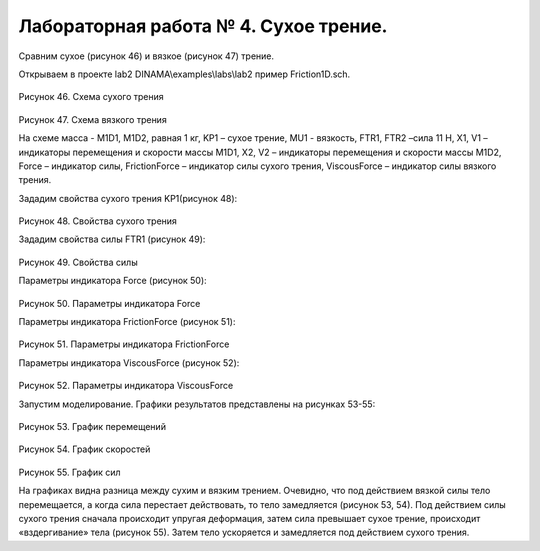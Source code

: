 Лабораторная работа № 4. Сухое трение.
--------------------------------------

Сравним сухое (рисунок 46) и вязкое (рисунок 47) трение.

Открываем в проекте lab2 DINAMA\\examples\\labs\\lab2 пример
Friction1D.sch.

.. figure:: ./media/tutorial_1D_problem_56.png
   :scale: 70%

Рисунок 46. Схема сухого трения

.. figure:: ./media/tutorial_1D_problem_57.png
   :scale: 70%

Рисунок 47. Схема вязкого трения

На схеме масса - M1D1, M1D2, равная 1 кг, KP1 – сухое трение, MU1 -
вязкость, FTR1, FTR2 –сила 11 H, X1, V1 – индикаторы перемещения и
скорости массы M1D1, X2, V2 – индикаторы перемещения и скорости массы
M1D2, Force – индикатор силы, FrictionForce – индикатор силы сухого
трения, ViscousForce – индикатор силы вязкого трения.

Зададим свойства сухого трения KP1(рисунок 48):

.. figure:: ./media/tutorial_1D_problem_58.png
   :scale: 70%

Рисунок 48. Свойства сухого трения

Зададим свойства силы FTR1 (рисунок 49):

.. figure:: ./media/tutorial_1D_problem_59.png
   :scale: 70%

Рисунок 49. Свойства силы

Параметры индикатора Force (рисунок 50):

.. figure:: ./media/tutorial_1D_problem_60.png
   :scale: 70%

Рисунок 50. Параметры индикатора Force

Параметры индикатора FrictionForce (рисунок 51):

.. figure:: ./media/tutorial_1D_problem_61.png
   :scale: 70%

Рисунок 51. Параметры индикатора FrictionForce

Параметры индикатора ViscousForce (рисунок 52):

.. figure:: ./media/tutorial_1D_problem_62.png
   :scale: 70%

Рисунок 52. Параметры индикатора ViscousForce

Запустим моделирование. Графики результатов представлены на рисунках
53-55:

.. figure:: ./media/tutorial_1D_problem_63.png
   :scale: 70%

Рисунок 53. График перемещений

.. figure:: ./media/tutorial_1D_problem_64.png
   :scale: 70%

Рисунок 54. График скоростей

.. figure:: ./media/tutorial_1D_problem_65.png
   :scale: 70%

Рисунок 55. График сил

На графиках видна разница между сухим и вязким трением. Очевидно, что
под действием вязкой силы тело перемещается, а когда сила перестает
действовать, то тело замедляется (рисунок 53, 54). Под действием силы
сухого трения сначала происходит упругая деформация, затем сила
превышает сухое трение, происходит «вздергивание» тела (рисунок 55).
Затем тело ускоряется и замедляется под действием сухого трения.